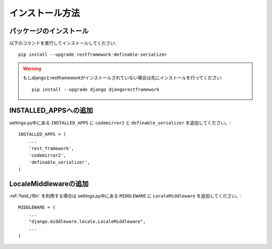 .. _`install`:

==============================================================================
インストール方法
==============================================================================


パッケージのインストール
~~~~~~~~~~~~~~~~~~~~~~~~~~~~~~~~~~~~~~~~~~~~~~~~~~~~~~~~~~~~~~~~~~~~~~~~~~~~~~

以下のコマンドを実行してインストールしてください::

    pip install --upgrade restframework-definable-serializer


.. warning::

    もしdjangoとrestframeworkがインストールされていない場合は先にインストールを行ってください::

        pip install --upgrade django djangorestframework


INSTALLED_APPSへの追加
~~~~~~~~~~~~~~~~~~~~~~~~~~~~~~~~~~~~~~~~~~~~~~~~~~~~~~~~~~~~~~~~~~~~~~~~~~~~~~

settings.py中にある ``INSTALLED_APPS`` に ``codemirror2`` と ``definable_serializer`` を追加してください。::

    INSTALLED_APPS = (
        ...
        'rest_framework',
        'codemirror2',
        'definable_serializer',
    )


LocaleMiddlewareの追加
~~~~~~~~~~~~~~~~~~~~~~~~~~~~~~~~~~~~~~~~~~~~~~~~~~~~~~~~~~~~~~~~~~~~~~~~~~~~~~

:ref:`field_i18n` を利用する場合は settings.py中にある ``MIDDLEWARE`` に ``LocaleMiddleware`` を追加してください。::

    MIDDLEWARE = (
        ...
        "django.middleware.locale.LocaleMiddleware",
        ...
    )
